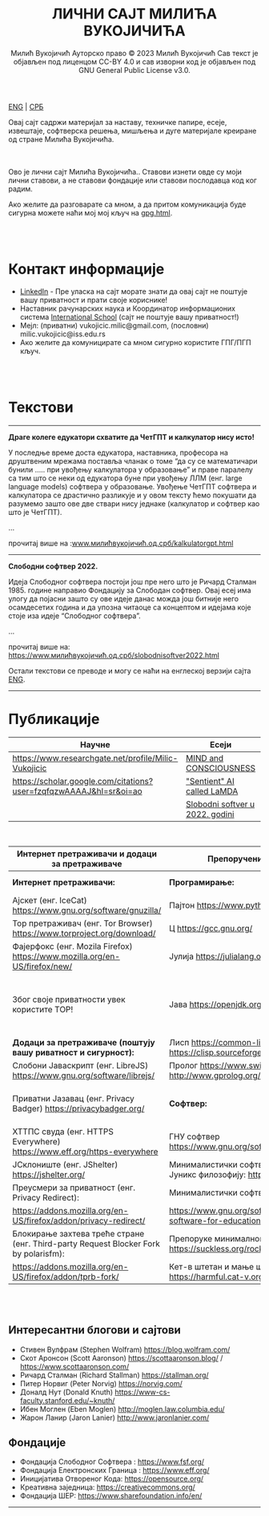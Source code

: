 #+AUTHOR: Милић Вукојичић Ауторско право © 2023 Милић Вукојичић Сав текст је објављен под лиценцом CC-BY 4.0  и сав изворни код је објављен под  GNU General Public License v3.0.
#+TITLE: ЛИЧНИ САЈТ МИЛИЋА ВУКОЈИЧИЋА


#+BEGIN_CENTER
[[https://www.милићвукојичић.од.срб/enindex.html][ENG]] | [[https://www.милићвукојичић.од.срб/index.html][СРБ]]

Овај сајт садржи материјал за наставу, техничке папире,
есеје, извештаје, софтверска решења, мишљења и дуге материјале креиране од стране Милића Вукојичића.
#+END_CENTER

\\
\\

Ово је лични сајт Милића Вукојичића..
Ставови изнети овде су моји лични ставови, а не ставови фондације или ставови послодавца код ког радим.

Ако желите да разговарате са мном, а да притом комуникација буде сигурна можете наћи мој мој кључ на [[https://vukojicicmilic.github.io/websites/gpg.html][gpg.html]].


\\
\\

* Контакт информације
+ [[https://rs.linkedin.com/in/mili%C4%87-vukoji%C4%8Di%C4%87-9b2124222?original_referer=][LinkedIn]] - Пре уласка на сајт морате знати да овај сајт не поштује вашу приватност и прати своје кориснике!
+ Наставник рачунарских наука и Координатор информационих система [[https://www.international-school.edu.rs/][International School]] (сајт не поштује вашу приватност!)
+ Мејл: (приватни) vukojicic.milic@gmail.com, (пословни) milic.vukojicic@iss.edu.rs
+ Ако желите да комуницирате са мном сигурно користите ГПГ/ПГП кључ.

\\
\\

* Текстови
-----
*Драге колеге едукатори схватите да ЧетГПТ и калкулатор нису исто!*

У последње време доста едукатора, наставника, професора на друштвеним мрежама поставља чланак о томе “да су се математичари бунили ….. при увођењу калкулатора у образовање” и праве паралелу са тим што се неки од едукатора буне при увођењу ЛЛМ (енг. large language models) софтвера у образовање. Увођење ЧетГПТ софтвера и калкулатора се  драстично разликује и у овом тексту ћемо покушати да разумемо зашто ове две ствари нису једнаке (калкулатор и софтвер као што је ЧетГПТ).

...

прочитај више на :[[https://www.милићвукојичић.од.срб/kalkulatorgpt.html][www.милићвукојичић.од.срб/kalkulatorgpt.html]]

-----

*Слободни софтвер 2022.*

Идеја Слободног софтвера постоји још пре него што је Ричард Сталман 1985. године направио Фондацију за Слободан софтвер. Овај есеј има улогу да појасни зашто су ове идеје данас можда још битније него осамдесетих година и да упозна читаоце са концептом и идејама које стоје иза идеје “Слободног софтвера”. 

...

прочитај више на: [[https://www.милићвукојичић.од.срб/slobodnisoftver2022.html][https://www.милићвукојичић.од.срб/slobodnisoftver2022.html]]


Остали текстови се преводе и могу се наћи на енглеској верзији сајта [[https://vukojicicmilic.github.io./websites/enindex.html][ENG]].

-----

* Публикације

| Научне                                                             | Есеји                            |   |   |
|--------------------------------------------------------------------+----------------------------------+---+---|
| https://www.researchgate.net/profile/Milic-Vukojicic               | [[https://vukojicicmilic.github.io/websites/mind.html][MIND and CONSCIOUSNESS]]           |   |   |
| https://scholar.google.com/citations?user=fzqfqzwAAAAJ&hl=sr&oi=ao | [[https://vukojicicmilic.github.io/websites/sentient.html]["Sentient" AI called LaMDA]]       |   |   |
|                                                                    | [[https://vukojicicmilic.github.io/websites/slobodnisoftver2022.html][Slobodni softver u 2022. godini ]] |   |   |


\\

| Интернет претраживачи и додаци за претраживаче                                       | Препоручени софтвер                                                        | Опште препоруке                                                                                                      |   |   |   |   |   |   |   |   |   |   |   |   |   |   |   |   |   |
|--------------------------------------------------------------------------------------+----------------------------------------------------------------------------+----------------------------------------------------------------------------------------------------------------------+---+---+---+---+---+---+---+---+---+---+---+---+---+---+---+---+---|
| *Интернет претраживачи:*                                                             | *Програмирање:*                                                            | Кажи НЕ [[https://www.gnu.org/philosophy/javascript-trap.html][власничком ЈаваСкрипту!]]                                                                                |   |   |   |   |   |   |   |   |   |   |   |   |   |   |   |   |   |
| Ајскет (енг. IceCat) https://www.gnu.org/software/gnuzilla/                          | Пајтон https://www.python.org/                                             | Користи [[https://www.gnu.org/software/librejs/][СлободниЈаваСкрипт]]                                                                                     |   |   |   |   |   |   |   |   |   |   |   |   |   |   |   |   |   |
| Тор претраживач (енг. Tor Browser) https://www.torproject.org/download/              | Ц https://gcc.gnu.org/                                                     | Обавезно користити препоручене додатке                                                                               |   |   |   |   |   |   |   |   |   |   |   |   |   |   |   |   |   |
| Фајерфокс (енг. Mozila Firefox)  https://www.mozilla.org/en-US/firefox/new/          | Јулија https://julialang.org/                                              | Користи Слободни софтвер у [[https://www.gnu.org/software/free-software-for-education.html][едукацији]].                                                                          |   |   |   |   |   |   |   |   |   |   |   |   |   |   |   |   |   |
| Због своје приватности увек користите ТОР!                                           | Јава https://openjdk.org/                                                  | Комуницирај без Гугл Мита, Зума, Скајпа, Вајбера, Воцапа, Телеграма… Користити сигурне алтернативе као: [[https://meet.jit.si/][Џитси]] и [[https://jami.net/][Јами]] |   |   |   |   |   |   |   |   |   |   |   |   |   |   |   |   |   |
| *Додаци за претраживаче (поштују вашу риватност и сигурност):*                       | Лисп https://common-lisp.net/ , https://clisp.sourceforge.io/              | Ако си корисник Виндовса: [[https://www.gpg4win.org/download.html][ГпгЗаВиндовс]]                                                                         |   |   |   |   |   |   |   |   |   |   |   |   |   |   |   |   |   |
| Слобони Јаваскрипт (енг. LibreJS) https://www.gnu.org/software/librejs/              | Пролог https://www.swi-prolog.org/ , http://www.gprolog.org/               | Користи енкрипцију [[https://gnupg.org/][ГНУПГ]]                                                                                       |   |   |   |   |   |   |   |   |   |   |   |   |   |   |   |   |   |
| Приватни Јазавац (енг. Privacy Badger) https://privacybadger.org/                    | *Софтвер:*                                                                 | Користи оперативни систем који цени твоју слободу: [[https://www.gnu.org/distros/free-distros.html][ГНУЛинуксДистрибуције]]                                       |   |   |   |   |   |   |   |   |   |   |   |   |   |   |   |   |   |
| ХТТПС свуда (енг. HTTPS Everywhere) https://www.eff.org/https-everywhere             | ГНУ софтвер https://www.gnu.org/software/software.html                     | Дистрибуције за почетнике: [[https://trisquel.info/][Трискул]]                                                                             |   |   |   |   |   |   |   |   |   |   |   |   |   |   |   |   |   |
| ЈСклониште (енг. JShelter) https://jshelter.org/                                     | Минималистички софтвер који прати Јуникс филозофију: https://suckless.org/ |                                                                                                                      |   |   |   |   |   |   |   |   |   |   |   |   |   |   |   |   |   |
| Преусмери за приватност (енг. Privacy Redirect):                                     | Минималистички софтвер:                                                    |                                                                                                                      |   |   |   |   |   |   |   |   |   |   |   |   |   |   |   |   |   |
| https://addons.mozilla.org/en-US/firefox/addon/privacy-redirect/                     | https://www.gnu.org/software/free-software-for-education.en.html           |                                                                                                                      |   |   |   |   |   |   |   |   |   |   |   |   |   |   |   |   |   |
| Блокирање захтева треће стране (енг. Third-party Request Blocker Fork by polarisfm): | Препоруке минималног софтвера https://suckless.org/rocks/                  |                                                                                                                      |   |   |   |   |   |   |   |   |   |   |   |   |   |   |   |   |   |
| https://addons.mozilla.org/en-US/firefox/addon/tprb-fork/                            | Кет-в штетан и мање штетан софтвер https://harmful.cat-v.org/software/     |                                                                                                                      |   |   |   |   |   |   |   |   |   |   |   |   |   |   |   |   |   |


\\
\\


** Интересантни блогови и сајтови
+ Стивен Вулфрам (Stephen Wolfram)     https://blog.wolfram.com/
+ Скот Аронсон (Scott Aaronson)     https://scottaaronson.blog/ / https://www.scottaaronson.com/
+ Ричард Сталман (Richard Stallman)     https://stallman.org/
+ Питер Норвиг (Peter Norvig)     https://norvig.com/
+ Доналд Нут (Donald Knuth)     https://www-cs-faculty.stanford.edu/~knuth/
+ Ибен Моглен (Eben Moglen)  http://moglen.law.columbia.edu/
+ Жарон Ланир (Jaron Lanier)  http://www.jaronlanier.com/

** Фондације 
+ Фондација Слободног Софтвера : https://www.fsf.org/
+ Фондација Електронских Граница : https://www.eff.org/
+ Иницијатива Отвореног Кода: https://opensource.org/
+ Креативна заједница: https://creativecommons.org/
+ Фондација ШЕР: https://www.sharefoundation.info/en/

-----
#+EMAIL: vukojicic.milic@gmail.com
#+OPTIONS: toc:nil   
#+OPTIONS: num:nil

